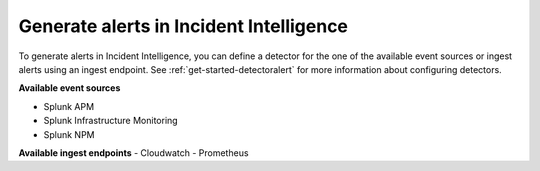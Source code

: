 .. _generate-alerts:

Generate alerts in Incident Intelligence
************************************************************************

To generate alerts in Incident Intelligence, you can define a detector for the one of the available event sources or ingest alerts using an ingest endpoint.  See :ref:`get-started-detectoralert` for more information about configuring detectors. 

**Available event sources**

- Splunk APM
- Splunk Infrastructure Monitoring
- Splunk NPM

**Available ingest endpoints**
- Cloudwatch
- Prometheus
